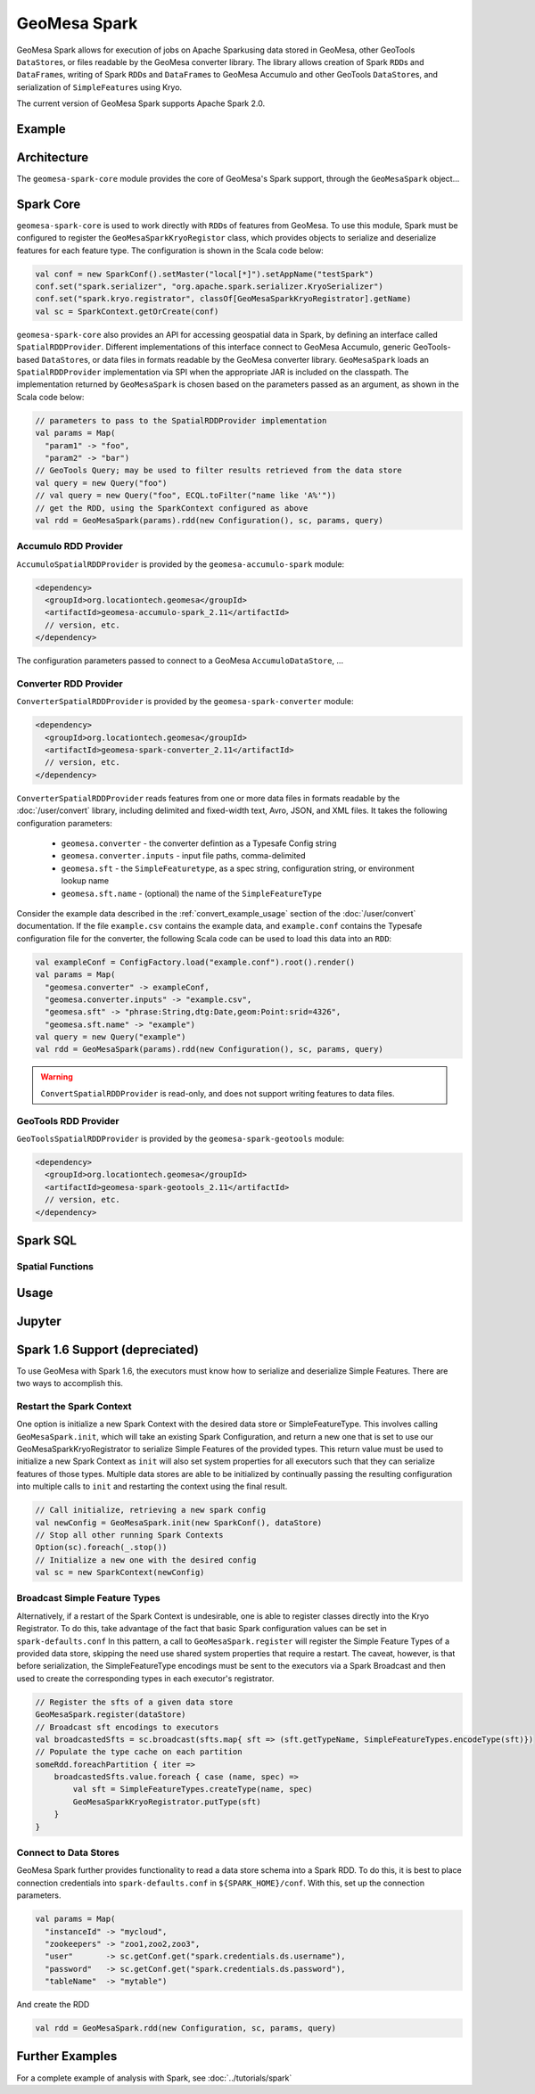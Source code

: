 GeoMesa Spark
=============

GeoMesa Spark allows for execution of jobs on Apache Sparkusing data stored in GeoMesa,
other GeoTools ``DataStore``\ s, or files readable by the GeoMesa converter library.
The library allows creation of Spark ``RDD``\ s and ``DataFrame``\ s, writing of
Spark ``RDD``\ s and ``DataFrame``\ s to GeoMesa Accumulo and other GeoTools ``DataStore``\ s, and serialization of ``SimpleFeature``\ s using Kryo.

The current version of GeoMesa Spark supports Apache Spark 2.0.

Example
-------

.. short example?

Architecture
------------

The ``geomesa-spark-core`` module provides the core of GeoMesa's Spark support,
through the ``GeoMesaSpark`` object...

.. spark-sql
.. include architecture diagram(s) from the Jupyter powerpoint?

Spark Core
----------

``geomesa-spark-core`` is used to work directly with ``RDD``\ s of features
from GeoMesa. To use this module, Spark must be configured to register the
``GeoMesaSparkKryoRegistor`` class, which provides objects to serialize and
deserialize features for each feature type. The configuration is shown in the
Scala code below:

.. code-block:: scala

    val conf = new SparkConf().setMaster("local[*]").setAppName("testSpark")
    conf.set("spark.serializer", "org.apache.spark.serializer.KryoSerializer")
    conf.set("spark.kryo.registrator", classOf[GeoMesaSparkKryoRegistrator].getName)
    val sc = SparkContext.getOrCreate(conf)

``geomesa-spark-core`` also provides an API for accessing geospatial data
in Spark, by defining an interface called ``SpatialRDDProvider``. Different
implementations of this interface connect to GeoMesa Accumulo, generic
GeoTools-based ``DataStore``\ s, or data files in formats readable by the GeoMesa
converter library. ``GeoMesaSpark`` loads an ``SpatialRDDProvider``
implementation via SPI when the appropriate JAR is included on the classpath.
The implementation returned by ``GeoMesaSpark`` is chosen based on the
parameters passed as an argument, as shown in the Scala code below:

.. code-block:: scala

    // parameters to pass to the SpatialRDDProvider implementation
    val params = Map(
      "param1" -> "foo",
      "param2" -> "bar")
    // GeoTools Query; may be used to filter results retrieved from the data store
    val query = new Query("foo")
    // val query = new Query("foo", ECQL.toFilter("name like 'A%'"))
    // get the RDD, using the SparkContext configured as above
    val rdd = GeoMesaSpark(params).rdd(new Configuration(), sc, params, query)

Accumulo RDD Provider
^^^^^^^^^^^^^^^^^^^^^

``AccumuloSpatialRDDProvider`` is provided by the ``geomesa-accumulo-spark`` module:

.. code-block:: xml

    <dependency>
      <groupId>org.locationtech.geomesa</groupId>
      <artifactId>geomesa-accumulo-spark_2.11</artifactId>
      // version, etc.
    </dependency>

The configuration parameters passed to connect to a GeoMesa ``AccumuloDataStore``,
...

.. introduction
.. parameters/configuration for accumulo

Converter RDD Provider
^^^^^^^^^^^^^^^^^^^^^^

``ConverterSpatialRDDProvider`` is provided by the ``geomesa-spark-converter`` module:

.. code-block:: xml

    <dependency>
      <groupId>org.locationtech.geomesa</groupId>
      <artifactId>geomesa-spark-converter_2.11</artifactId>
      // version, etc.
    </dependency>

``ConverterSpatialRDDProvider`` reads features from one or more data files in formats
readable by the :doc:`/user/convert` library, including delimited and fixed-width text,
Avro, JSON, and XML files. It takes the following configuration parameters:

 * ``geomesa.converter`` - the converter defintion as a Typesafe Config string
 * ``geomesa.converter.inputs`` - input file paths, comma-delimited
 * ``geomesa.sft`` - the ``SimpleFeaturetype``, as a spec string, configuration string, or environment lookup name
 * ``geomesa.sft.name`` - (optional) the name of the ``SimpleFeatureType``

Consider the example data described in the :ref:`convert_example_usage` section of the
:doc:`/user/convert` documentation. If the file ``example.csv`` contains the
example data, and ``example.conf`` contains the Typesafe configuration file for the
converter, the following Scala code can be used to load this data into an ``RDD``:

.. code-block:: scala

    val exampleConf = ConfigFactory.load("example.conf").root().render()
    val params = Map(
      "geomesa.converter" -> exampleConf,
      "geomesa.converter.inputs" -> "example.csv",
      "geomesa.sft" -> "phrase:String,dtg:Date,geom:Point:srid=4326",
      "geomesa.sft.name" -> "example")
    val query = new Query("example")
    val rdd = GeoMesaSpark(params).rdd(new Configuration(), sc, params, query)

.. warning::

    ``ConvertSpatialRDDProvider`` is read-only, and does not support writing features
    to data files.

GeoTools RDD Provider
^^^^^^^^^^^^^^^^^^^^^

``GeoToolsSpatialRDDProvider`` is provided by the ``geomesa-spark-geotools`` module:

.. code-block:: xml

    <dependency>
      <groupId>org.locationtech.geomesa</groupId>
      <artifactId>geomesa-spark-geotools_2.11</artifactId>
      // version, etc.
    </dependency>

.. introduction
.. parameters/configuration
.. don't use for Accumulo; use Accumulo provider above instead

Spark SQL
---------

.. introduction
.. custom Spark types (Geometry, Point, Linestring, etc.)
.. how certain queries are pushed down to the Accumulo/GeoTools layer
.. broadcast and joins (and caveats thereof)

Spatial Functions
^^^^^^^^^^^^^^^^^

.. describe functions implemented so far

Usage
-----

.. how to create a new ``SparkSession``/``SparkContext``
.. set up DS and work with them

Jupyter
-------

.. setup: (Toree kernel, etc.)
.. visualization?

Spark 1.6 Support (depreciated)
-------------------------------

.. old docs from previous version of this page (not sure how relevant this
.. is and how much it needs/should be cut down)

To use GeoMesa with Spark 1.6, the executors must know how to serialize and deserialize Simple Features. There are two ways
to accomplish this.

Restart the Spark Context
^^^^^^^^^^^^^^^^^^^^^^^^^

One option is initialize a new Spark Context with the desired data store or SimpleFeatureType.
This involves calling ``GeoMesaSpark.init``, which will take an existing Spark Configuration, and return a new one
that is set to use our GeoMesaSparkKryoRegistrator to serialize Simple Features of the provided types. This return
value must be used to initialize a new Spark Context as ``init`` will also set system properties for all executors
such that they can serialize features of those types.
Multiple data stores are able to be initialized by continually passing the resulting configuration into multiple calls
to ``init`` and restarting the context using the final result.

.. code-block:: scala

    // Call initialize, retrieving a new spark config
    val newConfig = GeoMesaSpark.init(new SparkConf(), dataStore)
    // Stop all other running Spark Contexts
    Option(sc).foreach(_.stop())
    // Initialize a new one with the desired config
    val sc = new SparkContext(newConfig)

Broadcast Simple Feature Types
^^^^^^^^^^^^^^^^^^^^^^^^^^^^^^

Alternatively, if a restart of the Spark Context is undesirable, one is able to register classes directly into the Kryo
Registrator. To do this, take advantage of the fact that basic Spark configuration values can be set in ``spark-defaults.conf``
In this pattern, a call to ``GeoMesaSpark.register`` will register the Simple Feature Types of a provided data store,
skipping the need use shared system properties that require a restart. The caveat, however, is that before serialization,
the SimpleFeatureType encodings must be sent to the executors via a Spark Broadcast and then used to create the corresponding
types in each executor's registrator.

.. code-block:: scala

    // Register the sfts of a given data store
    GeoMesaSpark.register(dataStore)
    // Broadcast sft encodings to executors
    val broadcastedSfts = sc.broadcast(sfts.map{ sft => (sft.getTypeName, SimpleFeatureTypes.encodeType(sft)})
    // Populate the type cache on each partition
    someRdd.foreachPartition { iter =>
        broadcastedSfts.value.foreach { case (name, spec) =>
            val sft = SimpleFeatureTypes.createType(name, spec)
            GeoMesaSparkKryoRegistrator.putType(sft)
        }
    }

Connect to Data Stores
^^^^^^^^^^^^^^^^^^^^^^

GeoMesa Spark further provides functionality to read a data store schema into a Spark RDD. To do this, it is best to
place connection credentials into ``spark-defaults.conf`` in ``${SPARK_HOME}/conf``. With this, set up the connection
parameters.

.. code-block:: scala

    val params = Map(
      "instanceId" -> "mycloud",
      "zookeepers" -> "zoo1,zoo2,zoo3",
      "user"       -> sc.getConf.get("spark.credentials.ds.username"),
      "password"   -> sc.getConf.get("spark.credentials.ds.password"),
      "tableName"  -> "mytable")

And create the RDD

.. code-block:: scala

    val rdd = GeoMesaSpark.rdd(new Configuration, sc, params, query)


Further Examples
----------------

For a complete example of analysis with Spark, see :doc:`../tutorials/spark`

